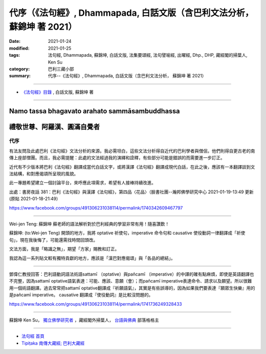 ===========================================================================
代序（《法句經》, Dhammapada, 白話文版（含巴利文法分析， 蘇錦坤 著 2021）
===========================================================================

:date: 2021-01-24
:modified: 2021-01-25
:tags: 法句經, Dhammapada, 蘇錦坤, 白話文版, 法集要頌經, 法句譬喻經, 出曜經, Dhp., DHP, 藏經閣的掃葉人, Ken Su
:category: 巴利三藏小部
:summary: 代序--《法句經》, Dhammapada, 白話文版（含巴利文法分析， 蘇錦坤 著 2021）

~~~~~~~~~~~~~~~~~~~~~~~~~~~~~~~~~~

- `《法句經》目錄 <{filename}dhp-Ken-Y-Su%zh.rst>`__ , 白話文版, 蘇錦坤 著

---------------------------

Namo tassa bhagavato arahato sammāsambuddhassa
^^^^^^^^^^^^^^^^^^^^^^^^^^^^^^^^^^^^^^^^^^^^^^

禮敬世尊、阿羅漢、圓滿自覺者
^^^^^^^^^^^^^^^^^^^^^^^^^^^^

.. _preface:

代序
------

有法友問及此處巴利《法句經》文法分析的來源。我必需坦白，這些文法分析得自近代的巴利學者與僧侶，他們則得自更古老的南傳上座部僧團。而且，我必需提醒：此處的文法經過我的演繹和詮釋，有些部分可能是錯誤的而需要進一步訂正。

近代有不少版本將巴利《法句經》翻譯成當代白話文字，或將漢譯《法句經》翻譯成現代白話，在此之後，應該有一本翻譯談到文法結構，和對應偈頌所呈現的風貌。

此一專題希望建立一個討論平台，來呼應此項需求，希望有人接棒持續改進。

出處：書房夜話 381：巴利《法句經》與漢譯《法句經》，第四品〈花品〉（臉書社團--瀚邦佛學研究中心 2021-01-19-13:49 更新 (原貼 2021-01-18-21:49）

https://www.facebook.com/groups/491306231038114/permalink/1740342609467797

----

Wei-jen Teng: 蘇錦坤 蘇老師的語法解析對於巴利經典的學習非常有用！隨喜讚歎！

蘇錦坤: (to:Wei-jen Teng) 開頭的地方，我將 optative 祈使句，imperative 命令句和 causative 使役動詞一律翻譯成「祈使句」，現在我後悔了，可能還需找時間回頭改。

文法方面，我是「略識之無」，期望「方家」賜教和訂正。

我認為這一系列貼文較有獨特貢獻的地方，應該是「漢巴對應偈頌」與「各品的總結」。

-------

鄧偉仁教授回答：巴利語動詞語法術語sattamī （optative）與pañcamī （imperative）的中譯的確有點麻煩，即使是英語翻譯也不完整，因為sattamī optative語氣表達：可能、應該、意願（會）；而pañcamī imperative表達命令、請求以及願望。所以很難用一個術語翻譯。過去常常把sattamī optative翻譯成『祈願語氣』，其實是有些誤導的，因為如果我們要表達『願眾生快樂』用的是pañcamī imperative。
causative 翻譯成『使役動詞』是比較沒問題的。

https://www.facebook.com/groups/491306231038114/permalink/1741736249328433

------

蘇錦坤 Ken Su， `獨立佛學研究者 <https://independent.academia.edu/KenYifertw>`_ ，藏經閣外掃葉人， `台語與佛典 <http://yifertw.blogspot.com/>`_ 部落格格主

~~~~~~~~~~~~~~~~~~~~~~~~~~~~~~~~

- `法句經 首頁 <{filename}../dhp%zh.rst>`__

- `Tipiṭaka 南傳大藏經; 巴利大藏經 <{filename}/articles/tipitaka/tipitaka%zh.rst>`__

..
  01-25 add: Wei-jen Teng (鄧偉仁教授) 對話
  2021-01-24 create rst